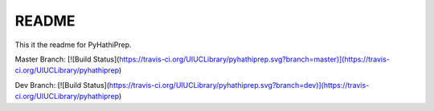 ======
README
======

This it the readme for PyHathiPrep.

Master Branch:  [![Build Status](https://travis-ci.org/UIUCLibrary/pyhathiprep.svg?branch=master)](https://travis-ci.org/UIUCLibrary/pyhathiprep)

Dev Branch:  [![Build Status](https://travis-ci.org/UIUCLibrary/pyhathiprep.svg?branch=dev)](https://travis-ci.org/UIUCLibrary/pyhathiprep)